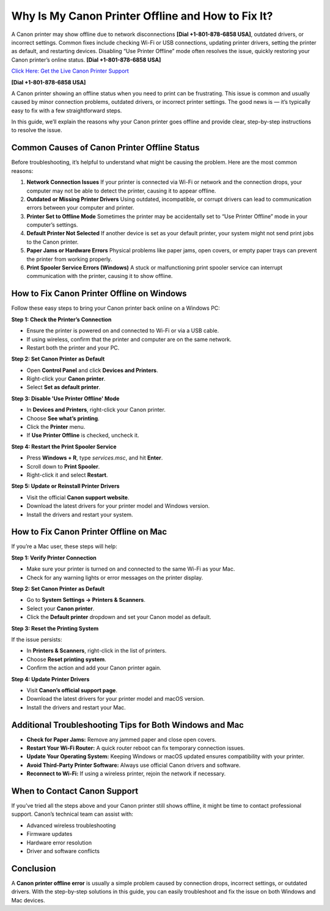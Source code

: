 Why Is My Canon Printer Offline and How to Fix It?
==================================================

A Canon printer may show offline due to network disconnections **[Dial +1-801-878-6858 USA]**, outdated drivers, or incorrect settings. Common fixes include checking Wi-Fi or USB connections, updating printer drivers, setting the printer as default, and restarting devices. Disabling “Use Printer Offline” mode often resolves the issue, quickly restoring your Canon printer’s online status. **[Dial +1-801-878-6858 USA]**

`Click Here: Get the Live Canon Printer Support <https://jivo.chat/KlZSRejpBm>`_ 

**[Dial +1-801-878-6858 USA]**

A Canon printer showing an offline status when you need to print can be frustrating. This issue is common and usually caused by minor connection problems, outdated drivers, or incorrect printer settings. The good news is — it’s typically easy to fix with a few straightforward steps.

In this guide, we’ll explain the reasons why your Canon printer goes offline and provide clear, step-by-step instructions to resolve the issue.

Common Causes of Canon Printer Offline Status
---------------------------------------------

Before troubleshooting, it’s helpful to understand what might be causing the problem. Here are the most common reasons:

1. **Network Connection Issues**
   If your printer is connected via Wi-Fi or network and the connection drops, your computer may not be able to detect the printer, causing it to appear offline.

2. **Outdated or Missing Printer Drivers**
   Using outdated, incompatible, or corrupt drivers can lead to communication errors between your computer and printer.

3. **Printer Set to Offline Mode**
   Sometimes the printer may be accidentally set to “Use Printer Offline” mode in your computer’s settings.

4. **Default Printer Not Selected**
   If another device is set as your default printer, your system might not send print jobs to the Canon printer.

5. **Paper Jams or Hardware Errors**
   Physical problems like paper jams, open covers, or empty paper trays can prevent the printer from working properly.

6. **Print Spooler Service Errors (Windows)**
   A stuck or malfunctioning print spooler service can interrupt communication with the printer, causing it to show offline.

How to Fix Canon Printer Offline on Windows
--------------------------------------------

Follow these easy steps to bring your Canon printer back online on a Windows PC:

**Step 1: Check the Printer’s Connection**

- Ensure the printer is powered on and connected to Wi-Fi or via a USB cable.
- If using wireless, confirm that the printer and computer are on the same network.
- Restart both the printer and your PC.

**Step 2: Set Canon Printer as Default**

- Open **Control Panel** and click **Devices and Printers**.
- Right-click your **Canon printer**.
- Select **Set as default printer**.

**Step 3: Disable 'Use Printer Offline' Mode**

- In **Devices and Printers**, right-click your Canon printer.
- Choose **See what’s printing**.
- Click the **Printer** menu.
- If **Use Printer Offline** is checked, uncheck it.

**Step 4: Restart the Print Spooler Service**

- Press **Windows + R**, type `services.msc`, and hit **Enter**.
- Scroll down to **Print Spooler**.
- Right-click it and select **Restart**.

**Step 5: Update or Reinstall Printer Drivers**

- Visit the official **Canon support website**.
- Download the latest drivers for your printer model and Windows version.
- Install the drivers and restart your system.

How to Fix Canon Printer Offline on Mac
----------------------------------------

If you’re a Mac user, these steps will help:

**Step 1: Verify Printer Connection**

- Make sure your printer is turned on and connected to the same Wi-Fi as your Mac.
- Check for any warning lights or error messages on the printer display.

**Step 2: Set Canon Printer as Default**

- Go to **System Settings → Printers & Scanners**.
- Select your **Canon printer**.
- Click the **Default printer** dropdown and set your Canon model as default.

**Step 3: Reset the Printing System**

If the issue persists:

- In **Printers & Scanners**, right-click in the list of printers.
- Choose **Reset printing system**.
- Confirm the action and add your Canon printer again.

**Step 4: Update Printer Drivers**

- Visit **Canon’s official support page**.
- Download the latest drivers for your printer model and macOS version.
- Install the drivers and restart your Mac.

Additional Troubleshooting Tips for Both Windows and Mac
---------------------------------------------------------

- **Check for Paper Jams:** Remove any jammed paper and close open covers.
- **Restart Your Wi-Fi Router:** A quick router reboot can fix temporary connection issues.
- **Update Your Operating System:** Keeping Windows or macOS updated ensures compatibility with your printer.
- **Avoid Third-Party Printer Software:** Always use official Canon drivers and software.
- **Reconnect to Wi-Fi:** If using a wireless printer, rejoin the network if necessary.

When to Contact Canon Support
------------------------------

If you’ve tried all the steps above and your Canon printer still shows offline, it might be time to contact professional support. Canon’s technical team can assist with:

- Advanced wireless troubleshooting
- Firmware updates
- Hardware error resolution
- Driver and software conflicts

Conclusion
-----------

A **Canon printer offline error** is usually a simple problem caused by connection drops, incorrect settings, or outdated drivers. With the step-by-step solutions in this guide, you can easily troubleshoot and fix the issue on both Windows and Mac devices.
